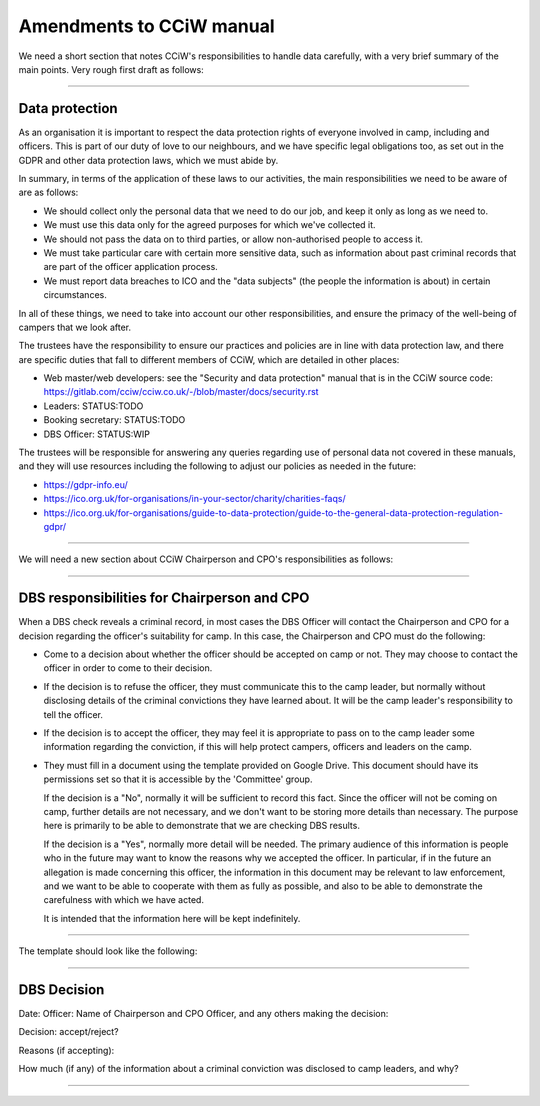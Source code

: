 Amendments to CCiW manual
=========================

We need a short section that notes CCiW's responsibilities to handle data
carefully, with a very brief summary of the main points. Very rough first draft
as follows:

----


Data protection
~~~~~~~~~~~~~~~

As an organisation it is important to respect the data protection rights of
everyone involved in camp, including and officers. This is part of our duty of
love to our neighbours, and we have specific legal obligations too, as set out
in the GDPR and other data protection laws, which we must abide by.

In summary, in terms of the application of these laws to our activities, the
main responsibilities we need to be aware of are as follows:

* We should collect only the personal data that we need to do our job, and keep
  it only as long as we need to.

* We must use this data only for the agreed purposes for which we've collected
  it.

* We should not pass the data on to third parties, or allow non-authorised
  people to access it.

* We must take particular care with certain more sensitive data, such as
  information about past criminal records that are part of the officer
  application process.

* We must report data breaches to ICO and the "data subjects" (the people the
  information is about) in certain circumstances.

In all of these things, we need to take into account our other responsibilities,
and ensure the primacy of the well-being of campers that we look after.

The trustees have the responsibility to ensure our practices and policies are in
line with data protection law, and there are specific duties that fall to
different members of CCiW, which are detailed in other places:

* Web master/web developers: see the "Security and data protection" manual that
  is in the CCiW source code:
  https://gitlab.com/cciw/cciw.co.uk/-/blob/master/docs/security.rst

* Leaders: STATUS:TODO

* Booking secretary: STATUS:TODO

* DBS Officer: STATUS:WIP

The trustees will be responsible for answering any queries regarding use of
personal data not covered in these manuals, and they will use resources
including the following to adjust our policies as needed in the future:

* https://gdpr-info.eu/

* https://ico.org.uk/for-organisations/in-your-sector/charity/charities-faqs/

* https://ico.org.uk/for-organisations/guide-to-data-protection/guide-to-the-general-data-protection-regulation-gdpr/


----

We will need a new section about CCiW Chairperson and CPO's responsibilities as
follows:

----

DBS responsibilities for Chairperson and CPO
~~~~~~~~~~~~~~~~~~~~~~~~~~~~~~~~~~~~~~~~~~~~

When a DBS check reveals a criminal record, in most cases the DBS Officer will
contact the Chairperson and CPO for a decision regarding the officer's
suitability for camp. In this case, the Chairperson and CPO must do the
following:

* Come to a decision about whether the officer should be accepted on camp or
  not. They may choose to contact the officer in order to come to their
  decision.

* If the decision is to refuse the officer, they must communicate this to the
  camp leader, but normally without disclosing details of the criminal
  convictions they have learned about. It will be the camp leader's
  responsibility to tell the officer.

* If the decision is to accept the officer, they may feel it is appropriate to
  pass on to the camp leader some information regarding the conviction, if this
  will help protect campers, officers and leaders on the camp.

* They must fill in a document using the template provided on Google Drive. This
  document should have its permissions set so that it is accessible by the
  'Committee' group.

  If the decision is a "No", normally it will be sufficient to record this fact.
  Since the officer will not be coming on camp, further details are not
  necessary, and we don't want to be storing more details than necessary. The
  purpose here is primarily to be able to demonstrate that we are checking DBS
  results.

  If the decision is a "Yes", normally more detail will be needed. The primary
  audience of this information is people who in the future may want to know the
  reasons why we accepted the officer. In particular, if in the future an
  allegation is made concerning this officer, the information in this document
  may be relevant to law enforcement, and we want to be able to cooperate with
  them as fully as possible, and also to be able to demonstrate the carefulness
  with which we have acted.

  It is intended that the information here will be kept indefinitely.

----

The template should look like the following:

----


DBS Decision
~~~~~~~~~~~~
  
Date:
Officer:
Name of Chairperson and CPO Officer, and any others making the decision:

Decision: accept/reject?

Reasons (if accepting):


How much (if any) of the information about a criminal conviction was disclosed to
camp leaders, and why?

----

